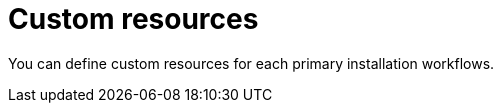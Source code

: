 :_mod-docs-content-type: CONCEPT

[id="con-operator-custom-resources_{context}"]

= Custom resources

[role="_abstract"]

You can define custom resources for each primary installation workflows.
